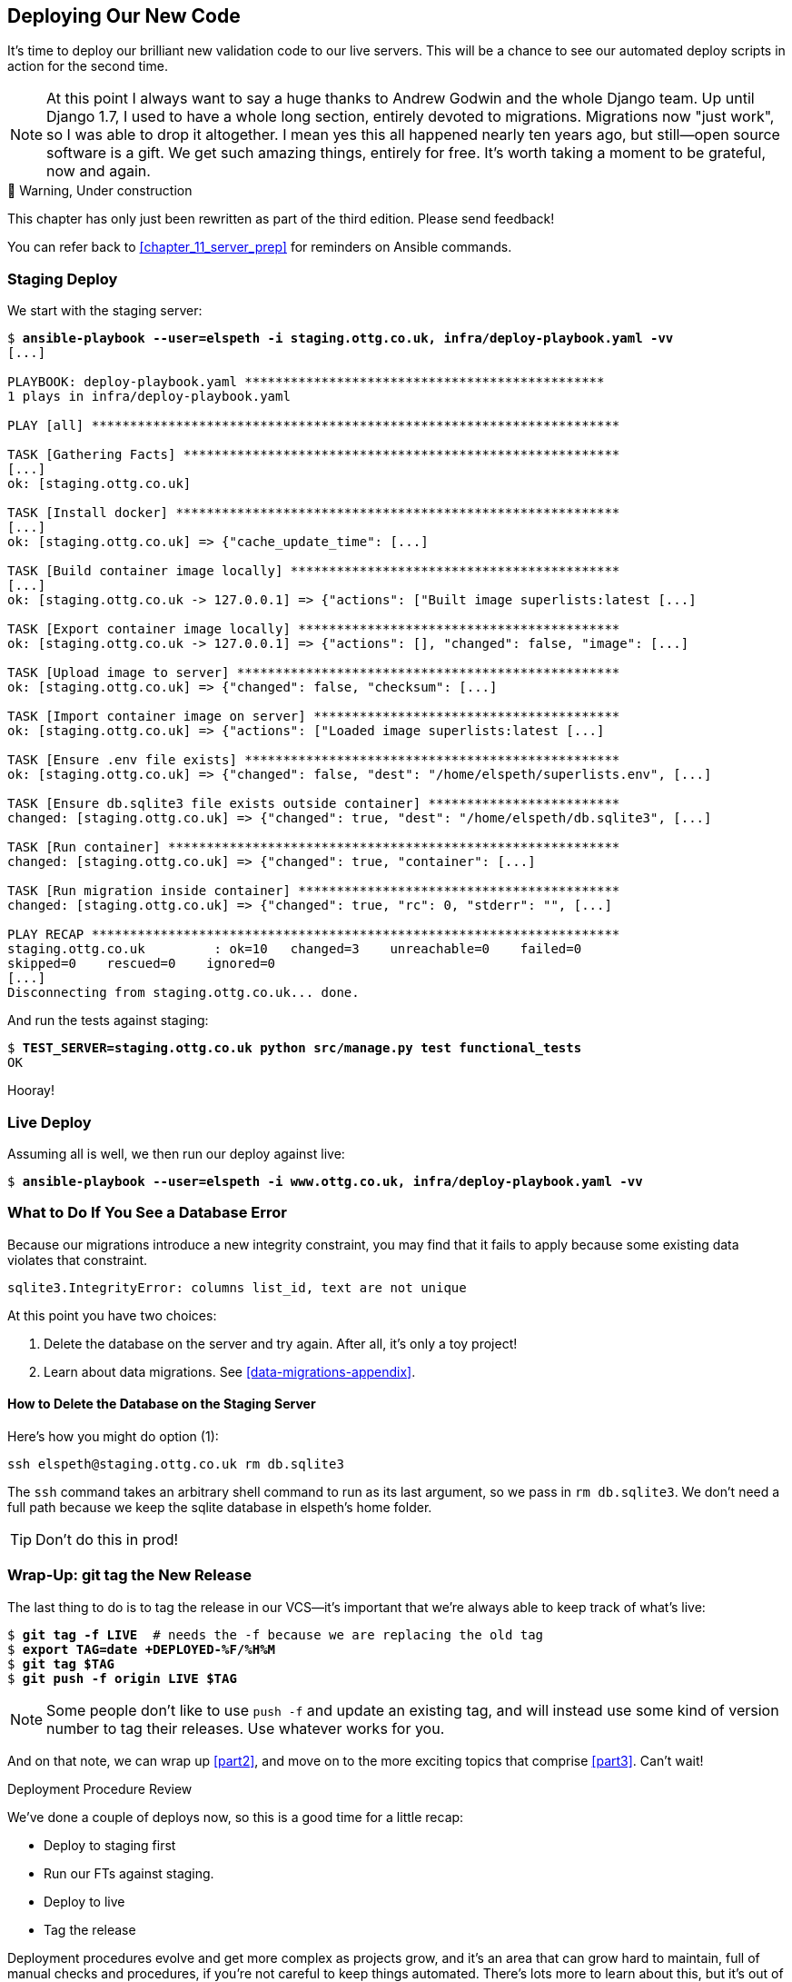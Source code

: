 [[chapter_18_second_deploy]]
== Deploying Our New Code

((("deployment", "procedure for", id="Dpro17")))
It's time to deploy our brilliant new validation code to our live servers.
This will be a chance to see our automated deploy scripts in action for the
second time.

// RITA: A long section where? In the book? Please clarify.
NOTE: At this point I always want to say a huge thanks to Andrew Godwin
    and the whole Django team.
    Up until Django 1.7, I used to have a whole long section,
    entirely devoted to migrations.
    Migrations now "just work", so I was able to drop it altogether.
    I mean yes this all happened nearly ten years ago,
    but still--open source software is a gift.
    We get such amazing things, entirely for free.
    It's worth taking a moment to be grateful, now and again.


.🚧 Warning, Under construction
*******************************************************************************

This chapter has only just been rewritten as part of the third edition.
Please send feedback!

You can refer back to <<chapter_11_server_prep>> for reminders on Ansible commands.

*******************************************************************************


=== Staging Deploy


We start with the staging server:

[role="against-server small-code"]
[subs="specialcharacters,macros"]
----
$ pass:quotes[*ansible-playbook --user=elspeth -i staging.ottg.co.uk, infra/deploy-playbook.yaml -vv*]
[...]

PLAYBOOK: deploy-playbook.yaml ***********************************************
1 plays in infra/deploy-playbook.yaml

PLAY [all] *********************************************************************

TASK [Gathering Facts] *********************************************************
[...]
ok: [staging.ottg.co.uk]

TASK [Install docker] **********************************************************
[...]
ok: [staging.ottg.co.uk] => {"cache_update_time": [...]

TASK [Build container image locally] *******************************************
[...]
ok: [staging.ottg.co.uk -> 127.0.0.1] => {"actions": ["Built image superlists:latest [...]

TASK [Export container image locally] ******************************************
ok: [staging.ottg.co.uk -> 127.0.0.1] => {"actions": [], "changed": false, "image": [...]

TASK [Upload image to server] **************************************************
ok: [staging.ottg.co.uk] => {"changed": false, "checksum": [...]

TASK [Import container image on server] ****************************************
ok: [staging.ottg.co.uk] => {"actions": ["Loaded image superlists:latest [...]

TASK [Ensure .env file exists] *************************************************
ok: [staging.ottg.co.uk] => {"changed": false, "dest": "/home/elspeth/superlists.env", [...]

TASK [Ensure db.sqlite3 file exists outside container] *************************
changed: [staging.ottg.co.uk] => {"changed": true, "dest": "/home/elspeth/db.sqlite3", [...]

TASK [Run container] ***********************************************************
changed: [staging.ottg.co.uk] => {"changed": true, "container": [...]

TASK [Run migration inside container] ******************************************
changed: [staging.ottg.co.uk] => {"changed": true, "rc": 0, "stderr": "", [...]

PLAY RECAP *********************************************************************
staging.ottg.co.uk         : ok=10   changed=3    unreachable=0    failed=0
skipped=0    rescued=0    ignored=0
[...]
Disconnecting from staging.ottg.co.uk... done.
----


And run the tests against staging:

[role="small-code"]
[subs="specialcharacters,macros"]
----
$ pass:quotes[*TEST_SERVER=staging.ottg.co.uk python src/manage.py test functional_tests*]
OK
----
// CSANAD: I needed to add `force_source` to the "Import container image on
//         server" task. Otherwise, the server would deploy a container based on
// the old image, even though a new one was successfully created locally (and
// copied as well).
// We changed quite a few things in the source since the last deployment. The
// first error showing up from running the FTs would be a failure to find
// `id_text`. And indeed, if we open the page and inspect the input box
// manually, we can see that it still has its old name, `id_new_item`.
//
// So the Ansible task with the working setup is:
//
//     - name: Import container image on server
//       community.docker.docker_image:
//         name: superlists
//         load_path: /tmp/superlists-img.tar
//         source: load
//         state: present
//         force_source: true
//       become: true


Hooray!



[role="pagebreak-before less_space"]
=== Live Deploy

// RITA: Forgive me if this is a newbie question, but will readers understand what you mean by "live"? As in, "live what"? Just making sure that it's clear.
Assuming all is well, we then run our deploy against live:


[role="against-server"]
[subs="specialcharacters,macros"]
----
$ pass:quotes[*ansible-playbook --user=elspeth -i www.ottg.co.uk, infra/deploy-playbook.yaml -vv*]
----



=== What to Do If You See a Database Error

Because our migrations introduce a new integrity constraint, you may find
that it fails to apply because some existing data violates that constraint.

[role="skipme"]
----
sqlite3.IntegrityError: columns list_id, text are not unique
----


At this point you have two choices:

1. Delete the database on the server and try again.
  After all, it's only a toy project!

2. Learn about data migrations.  See <<data-migrations-appendix>>.

==== How to Delete the Database on the Staging Server

Here's how you might do option (1):

[role="skipme"]
----
ssh elspeth@staging.ottg.co.uk rm db.sqlite3
----

The `ssh` command takes an arbitrary shell command to run as its last argument,
so we pass in `rm db.sqlite3`.
We don't need a full path because we keep the sqlite database in elspeth's home folder.

// RITA: Should we make this warning be more forceful by putting it into a "WARNING" box?
TIP: Don't do this in prod!



=== Wrap-Up: git tag the New Release


The last thing to do is to tag the release in our VCS--it's important that
we're always able to keep track of what's live:

[subs="specialcharacters,quotes"]
----
$ *git tag -f LIVE*  # needs the -f because we are replacing the old tag
$ *export TAG=`date +DEPLOYED-%F/%H%M`*
$ *git tag $TAG*
$ *git push -f origin LIVE $TAG*
----
// CSANAD: at the time of writing this comment, the `git tag LIVE` in chapter 11
// has been commented out so the -f and the explanation "# needs the -f because
// we are replacing the old tag" is not true.

NOTE: Some people don't like to use `push -f` and update an existing tag,
    and will instead use some kind of version number to tag their releases.
    Use whatever works for you.

And on that note, we can wrap up <<part2>>,
and move on to the more exciting topics that comprise <<part3>>.
Can't wait!

[role="pagebreak-before less_space"]
.Deployment Procedure Review
*******************************************************************************

We've done a couple of deploys now, so this is a good time for a little recap:

* Deploy to staging first
* Run our FTs against staging.
* Deploy to live
* Tag the release 

// RITA: For clarity, where do you want the reader to look up CD for background reading?
Deployment procedures evolve and get more complex as projects grow,
and it's an area that can grow hard to maintain,
full of manual checks and procedures,
if you're not careful to keep things automated.
There's lots more to learn about this, but it's out of scope for this book.
Look up "continuous delivery" for some background reading.
((("", startref="Dpro17")))

*******************************************************************************

// SEBASTIAN: Great summary

